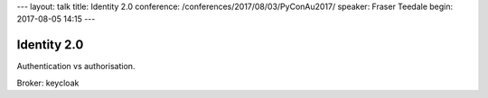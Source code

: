 ---
layout: talk
title: Identity 2.0
conference: /conferences/2017/08/03/PyConAu2017/
speaker: Fraser Teedale
begin: 2017-08-05 14:15
---

Identity 2.0
============
Authentication vs authorisation.

Broker: keycloak
